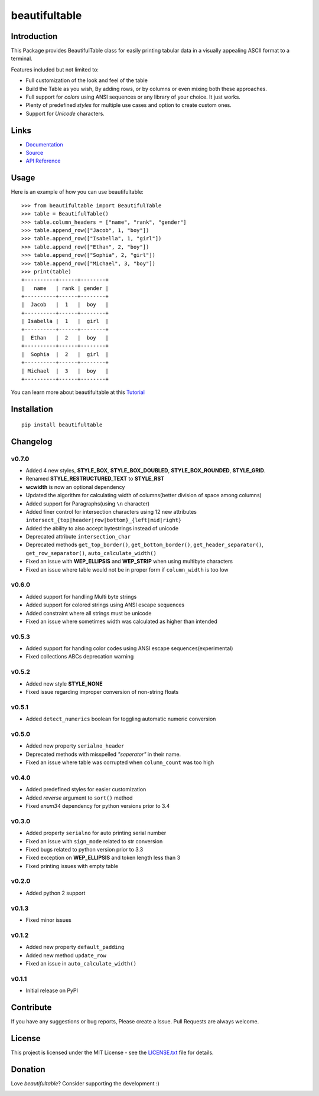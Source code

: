 ##########################################################################
beautifultable
##########################################################################

.. inclusion-marker-badges-start

.. image:: https://badge.fury.io/py/beautifultable.svg
    :target: https://badge.fury.io/py/beautifultable

.. image:: https://img.shields.io/pypi/pyversions/beautifultable.svg
    :target: https://pypi.python.org/pypi/beautifultable/

.. image:: https://codecov.io/gh/pri22296/beautifultable/branch/master/graphs/badge.svg
    :target: https://codecov.io/gh/pri22296/beautifultable/branch/master/

.. image:: https://api.codacy.com/project/badge/Grade/7a76eb35ad4e450eaf00339e98381511
    :target: https://www.codacy.com/app/pri22296/beautifultable?utm_source=github.com&amp;utm_medium=referral&amp;utm_content=pri22296/beautifultable&amp;utm_campaign=Badge_Grade

.. image:: https://travis-ci.org/pri22296/beautifultable.svg?branch=master
    :target: https://travis-ci.org/pri22296/beautifultable

.. image:: https://readthedocs.org/projects/beautifultable/badge/?version=latest
    :alt: Documentation Status
    :target: http://beautifultable.readthedocs.io/en/latest/?badge=latest

.. image:: https://img.shields.io/badge/Donate-PayPal-yellow.svg
    :target: https://paypal.me/beautifultable

.. inclusion-marker-badges-end


.. inclusion-marker-introduction-start

**************************************************************************
Introduction
**************************************************************************

This Package provides BeautifulTable class for easily printing
tabular data in a visually appealing ASCII format to a terminal. 

Features included but not limited to:

* Full customization of the look and feel of the table
* Build the Table as you wish, By adding rows, or by columns or even
  mixing both these approaches.
* Full support for *colors* using ANSI sequences or any library of your
  choice. It just works.
* Plenty of predefined *styles* for multiple use cases and option to
  create custom ones.
* Support for *Unicode* characters.
  
.. inclusion-marker-introduction-end


 
.. inclusion-marker-links-start

**************************************************************************
Links
**************************************************************************

* `Documentation <http://beautifultable.readthedocs.io/en/latest/>`_

* `Source <https://github.com/pri22296/beautifultable>`_

* `API Reference <http://beautifultable.readthedocs.io/en/latest/source/beautifultable.html#module-beautifultable>`_


.. inclusion-marker-links-end



.. inclusion-marker-usage-start

**************************************************************************
Usage
**************************************************************************

Here is an example of how you can use beautifultable::

    >>> from beautifultable import BeautifulTable
    >>> table = BeautifulTable()
    >>> table.column_headers = ["name", "rank", "gender"]
    >>> table.append_row(["Jacob", 1, "boy"])
    >>> table.append_row(["Isabella", 1, "girl"])
    >>> table.append_row(["Ethan", 2, "boy"])
    >>> table.append_row(["Sophia", 2, "girl"])
    >>> table.append_row(["Michael", 3, "boy"])
    >>> print(table)
    +----------+------+--------+
    |   name   | rank | gender |
    +----------+------+--------+
    |  Jacob   |  1   |  boy   |
    +----------+------+--------+
    | Isabella |  1   |  girl  |
    +----------+------+--------+
    |  Ethan   |  2   |  boy   |
    +----------+------+--------+
    |  Sophia  |  2   |  girl  |
    +----------+------+--------+
    | Michael  |  3   |  boy   |
    +----------+------+--------+

You can learn more about beautifultable at this `Tutorial <http://beautifultable.readthedocs.io/en/latest/quickstart.html>`_

.. inclusion-marker-usage-end



.. inclusion-marker-install-start

**************************************************************************
Installation
**************************************************************************

::

    pip install beautifultable

.. inclusion-marker-install-end



.. inclusion-marker-changelog-start

**************************************************************************
Changelog
**************************************************************************

==========
v0.7.0
==========

* Added 4 new styles, **STYLE_BOX**, **STYLE_BOX_DOUBLED**, **STYLE_BOX_ROUNDED**,
  **STYLE_GRID**.
* Renamed **STYLE_RESTRUCTURED_TEXT** to **STYLE_RST**
* **wcwidth** is now an optional dependency
* Updated the algorithm for calculating width of columns(better division of space among columns)
* Added support for Paragraphs(using ``\n`` character)
* Added finer control for intersection characters using 12 new
  attributes ``intersect_{top|header|row|bottom}_{left|mid|right}``
* Added the ability to also accept bytestrings instead of unicode
* Deprecated attribute ``intersection_char``
* Deprecated methods ``get_top_border()``, ``get_bottom_border()``, ``get_header_separator()``,
  ``get_row_separator()``, ``auto_calculate_width()``
* Fixed an issue with **WEP_ELLIPSIS** and **WEP_STRIP** when using multibyte characters
* Fixed an issue where table would not be in proper form if ``column_width`` is too low

==========
v0.6.0
==========

* Added support for handling Multi byte strings
* Added support for colored strings using ANSI escape sequences
* Added constraint where all strings must be unicode
* Fixed an issue where sometimes width was calculated as higher than intended

==========
v0.5.3
==========

* Added support for handing color codes using ANSI escape sequences(experimental)
* Fixed collections ABCs deprecation warning

==========
v0.5.2
==========

* Added new style **STYLE_NONE**
* Fixed issue regarding improper conversion of non-string floats

==========
v0.5.1
==========

* Added ``detect_numerics`` boolean for toggling automatic numeric conversion

==========
v0.5.0
==========

* Added new property ``serialno_header``
* Deprecated methods with misspelled *"seperator"* in their name.
* Fixed an issue where table was corrupted when ``column_count`` was too high


==========
v0.4.0
==========

* Added predefined styles for easier customization
* Added *reverse* argument to ``sort()`` method
* Fixed *enum34* dependency for python versions prior to 3.4

==========
v0.3.0
==========

* Added property ``serialno`` for auto printing serial number
* Fixed an issue with ``sign_mode`` related to str conversion
* Fixed bugs related to python version prior to 3.3
* Fixed exception on **WEP_ELLIPSIS** and token length less than 3
* Fixed printing issues with empty table

==========
v0.2.0
==========

* Added python 2 support

==========
v0.1.3
==========

* Fixed minor issues

==========
v0.1.2
==========

* Added new property ``default_padding``
* Added new method ``update_row``
* Fixed an issue in ``auto_calculate_width()``

==========
v0.1.1
==========

* Initial release on PyPI


.. inclusion-marker-changelog-end


.. inclusion-marker-contribution-start

**************************************************************************
Contribute
**************************************************************************

If you have any suggestions or bug reports, Please create a Issue. Pull
Requests are always welcome.

.. inclusion-marker-contribution-end



.. inclusion-marker-license-start

**************************************************************************
License
**************************************************************************

This project is licensed under the MIT License - see the `LICENSE.txt <https://github.com/pri22296/beautifultable/blob/master/LICENSE.txt>`_ file for details.


.. inclusion-marker-license-end



.. inclusion-marker-donation-start

**************************************************************************
Donation
**************************************************************************

Love *beautifultable*? Consider supporting the development :)

.. image:: https://www.paypalobjects.com/en_US/i/btn/btn_donateCC_LG.gif
    :target: https://paypal.me/beautifultable


.. inclusion-marker-donation-end
